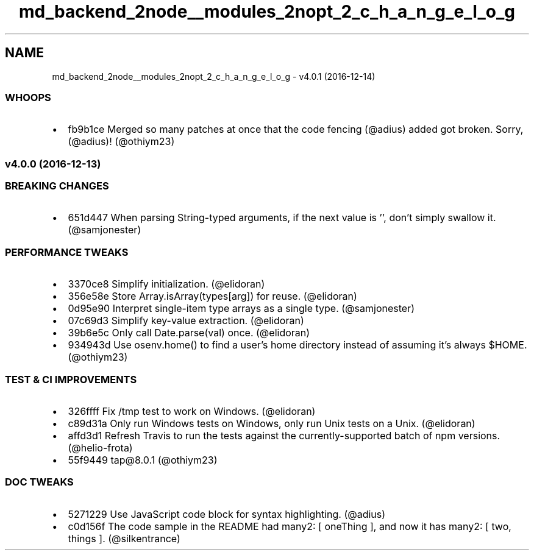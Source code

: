 .TH "md_backend_2node__modules_2nopt_2_c_h_a_n_g_e_l_o_g" 3 "My Project" \" -*- nroff -*-
.ad l
.nh
.SH NAME
md_backend_2node__modules_2nopt_2_c_h_a_n_g_e_l_o_g \- v4\&.0\&.1 (2016-12-14) 
.PP
 
.SS "WHOOPS"
.IP "\(bu" 2
\fR\fRfb9b1ce\fP\fP Merged so many patches at once that the code fencing (\fR@adius\fP) added got broken\&. Sorry, (\fR@adius\fP)! (\fR@othiym23\fP)
.PP
.SS "v4\&.0\&.0 (2016-12-13)"
.SS "BREAKING CHANGES"
.IP "\(bu" 2
\fR\fR651d447\fP\fP When parsing String-typed arguments, if the next value is \fR''\fP, don't simply swallow it\&. (\fR@samjonester\fP)
.PP
.SS "PERFORMANCE TWEAKS"
.IP "\(bu" 2
\fR\fR3370ce8\fP\fP Simplify initialization\&. (\fR@elidoran\fP)
.IP "\(bu" 2
\fR\fR356e58e\fP\fP Store \fRArray\&.isArray(types[arg])\fP for reuse\&. (\fR@elidoran\fP)
.IP "\(bu" 2
\fR\fR0d95e90\fP\fP Interpret single-item type arrays as a single type\&. (\fR@samjonester\fP)
.IP "\(bu" 2
\fR\fR07c69d3\fP\fP Simplify key-value extraction\&. (\fR@elidoran\fP)
.IP "\(bu" 2
\fR\fR39b6e5c\fP\fP Only call \fRDate\&.parse(val)\fP once\&. (\fR@elidoran\fP)
.IP "\(bu" 2
\fR\fR934943d\fP\fP Use \fRosenv\&.home()\fP to find a user's home directory instead of assuming it's always \fR$HOME\fP\&. (\fR@othiym23\fP)
.PP
.SS "TEST & CI IMPROVEMENTS"
.IP "\(bu" 2
\fR\fR326ffff\fP\fP Fix \fR/tmp\fP test to work on Windows\&. (\fR@elidoran\fP)
.IP "\(bu" 2
\fR\fRc89d31a\fP\fP Only run Windows tests on Windows, only run Unix tests on a Unix\&. (\fR@elidoran\fP)
.IP "\(bu" 2
\fR\fRaffd3d1\fP\fP Refresh Travis to run the tests against the currently-supported batch of npm versions\&. (\fR@helio\fP-frota)
.IP "\(bu" 2
\fR\fR55f9449\fP\fP \fRtap@8\&.0\&.1\fP (\fR@othiym23\fP)
.PP
.SS "DOC TWEAKS"
.IP "\(bu" 2
\fR\fR5271229\fP\fP Use JavaScript code block for syntax highlighting\&. (\fR@adius\fP)
.IP "\(bu" 2
\fR\fRc0d156f\fP\fP The code sample in the README had \fRmany2: [ oneThing ]\fP, and now it has \fRmany2: [ two, things ]\fP\&. (\fR@silkentrance\fP) 
.PP

